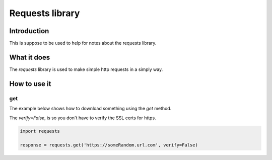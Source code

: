 Requests library
*********************

Introduction
####################

This is suppose to be used to help for notes about the requests library.

What it does
####################

The `requests` library is used to make simple http requests in a simply way.

How to use it
##################

get
+++++++++

The example below shows how to download something using the `get` method.

The `verify=False`, is so you don't have to verify the SSL certs for https.

.. code-block:: console

    import requests

    response = requests.get('https://someRandom.url.com', verify=False)